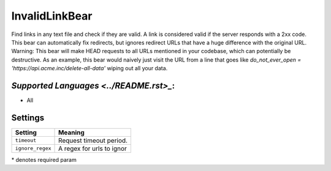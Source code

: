 **InvalidLinkBear**
===================

Find links in any text file and check if they are valid.
A link is considered valid if the server responds with a 2xx code.
This bear can automatically fix redirects, but ignores redirect URLs that have a huge difference with the original URL.
Warning: This bear will make HEAD requests to all URLs mentioned in your codebase, which can potentially be destructive. As an example, this bear would naively just visit the URL from a line that goes like `do_not_ever_open = 'https://api.acme.inc/delete-all-data'` wiping out all your data.

`Supported Languages <../README.rst>_`:
-----

* All

Settings
--------

+-------------------+---------------------------+
| Setting           |  Meaning                  |
+===================+===========================+
|                   |                           |
| ``timeout``       | Request timeout period.   +
|                   |                           |
+-------------------+---------------------------+
|                   |                           |
| ``ignore_regex``  | A regex for urls to ignor +
|                   |                           |
+-------------------+---------------------------+

\* denotes required param